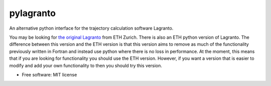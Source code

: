 pylagranto
==========

An alternative python interface for the trajectory calculation software Lagranto.

You may be looking for `the original Lagranto`_ from ETH Zurich. There is also an ETH python version of Lagranto. The difference between this version and the ETH version is that this version aims to remove as much of the functionality previously written in Fortran and instead use python where there is no loss in performance. At the moment, this means that if you are looking for functionality you should use the ETH version. However, if you want a version that is easier to modify and add your own functionality to then you should try this version.

.. _the original Lagranto: http://iacweb.ethz.ch/staff//sprenger/lagranto/download.html



* Free software: MIT license


